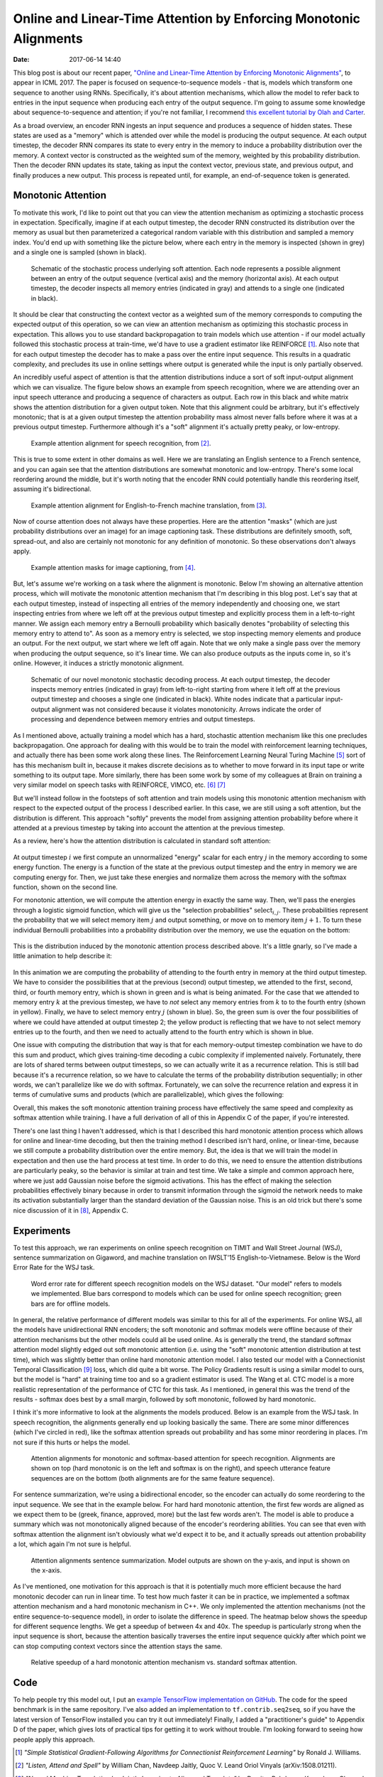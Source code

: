 Online and Linear-Time Attention by Enforcing Monotonic Alignments
##################################################################

:date: 2017-06-14 14:40

This blog post is about our recent paper, `"Online and Linear-Time Attention by Enforcing Monotonic Alignments" <https://arxiv.org/abs/1704.00784>`_, to appear in ICML 2017.
The paper is focused on sequence-to-sequence models - that is, models which transform one sequence to another using RNNs.
Specifically, it's about attention mechanisms, which allow the model to refer back to entries in the input sequence when producing each entry of the output sequence.
I'm going to assume some knowledge about sequence-to-sequence and attention; if you're not familiar, I recommend `this excellent tutorial by Olah and Carter <http://distill.pub/2016/augmented-rnns/#attentional-interfaces>`_.

As a broad overview, an encoder RNN ingests an input sequence and produces a sequence of hidden states.
These states are used as a "memory" which is attended over while the model is producing the output sequence.
At each output timestep, the decoder RNN compares its state to every entry in the memory to induce a probability distribution over the memory.
A context vector is constructed as the weighted sum of the memory, weighted by this probability distribution.
Then the decoder RNN updates its state, taking as input the context vector, previous state, and previous output, and finally produces a new output.
This process is repeated until, for example, an end-of-sequence token is generated.

Monotonic Attention
-------------------

To motivate this work, I'd like to point out that you can view the attention mechanism as optimizing a stochastic process in expectation.
Specifically, imagine if at each output timestep, the decoder RNN constructed its distribution over the memory as usual but then parameterized a categorical random variable with this distribution and sampled a memory index.
You'd end up with something like the picture below, where each entry in the memory is inspected (shown in grey) and a single one is sampled (shown in black).

.. figure:: {filename}/images/mad/attention_process.png
        :alt: Schematic of hard stochastic attention process.

        Schematic of the stochastic process underlying soft attention.
        Each node represents a possible alignment between an entry of the output sequence (vertical axis) and the memory (horizontal axis).
        At each output timestep, the decoder inspects all memory entries (indicated in gray) and attends to a single one (indicated in black).

It should be clear that constructing the context vector as a weighted sum of the memory corresponds to computing the expected output of this operation, so we can view an attention mechanism as optimizing this stochastic process in expectation.
This allows you to use standard backpropagation to train models which use attention - if our model actually followed this stochastic process at train-time, we'd have to use a gradient estimator like REINFORCE [#]_.
Also note that for each output timestep the decoder has to make a pass over the entire input sequence.
This results in a quadratic complexity, and precludes its use in online settings where output is generated while the input is only partially observed.

An incredibly useful aspect of attention is that the attention distributions induce a sort of soft input-output alignment which we can visualize.
The figure below shows an example from speech recognition, where we are attending over an input speech utterance and producing a sequence of characters as output.
Each row in this black and white matrix shows the attention distribution for a given output token.
Note that this alignment could be arbitrary, but it's effectively monotonic; that is at a given output timestep the attention probability mass almost never falls before where it was at a previous output timestep.
Furthermore although it's a "soft" alignment it's actually pretty peaky, or low-entropy.

.. figure:: {filename}/images/mad/las_alignments.png
        :alt: Input, output, and attention alignments for a speech recognition system.

        Example attention alignment for speech recognition, from [#]_.

This is true to some extent in other domains as well.
Here we are translating an English sentence to a French sentence, and you can again see that the attention distributions are somewhat monotonic and low-entropy.
There's some local reordering around the middle, but it's worth noting that the encoder RNN could potentially handle this reordering itself, assuming it's bidirectional.

.. figure:: {filename}/images/mad/nmt_alignments.png
        :alt: Input, output, and attention alignments for a machine translation system.

        Example attention alignment for English-to-French machine translation, from [#]_.

Now of course attention does not always have these properties.
Here are the attention "masks" (which are just probability distributions over an image) for an image captioning task.
These distributions are definitely smooth, soft, spread-out, and also are certainly not monotonic for any definition of monotonic.
So these observations don't always apply.

.. figure:: {filename}/images/mad/sat_alignments.png
        :alt: Image, output, and attention masks for an image captioning system.

        Example attention masks for image captioning, from [#]_.

But, let's assume we're working on a task where the alignment is monotonic.
Below I'm showing an alternative attention process, which will motivate the monotonic attention mechanism that I'm describing in this blog post.
Let's say that at each output timestep, instead of inspecting all entries of the memory independently and choosing one, we start inspecting entries from where we left off at the previous output timestep and explicitly process them in a left-to-right manner.
We assign each memory entry a Bernoulli probability which basically denotes "probability of selecting this memory entry to attend to".
As soon as a memory entry is selected, we stop inspecting memory elements and produce an output.
For the next output, we start where we left off again.
Note that we only make a single pass over the memory when producing the output sequence, so it's linear time.
We can also produce outputs as the inputs come in, so it's online.
However, it induces a strictly monotonic alignment.

.. figure:: {filename}/images/mad/monotonic_process.png
        :alt: Schematic of hard monotonic attention process.

        Schematic of our novel monotonic stochastic decoding process. At each output timestep, the decoder inspects memory entries (indicated in gray) from left-to-right starting from where it left off at the previous output timestep and chooses a single one (indicated in black). White nodes indicate that a particular input-output alignment was not considered because it violates monotonicity. Arrows indicate the order of processing and dependence between memory entries and output timesteps.


As I mentioned above, actually training a model which has a hard, stochastic attention mechanism like this one precludes backpropagation.
One approach for dealing with this would be to train the model with reinforcement learning techniques, and actually there has been some work along these lines.
The Reinforcement Learning Neural Turing Machine [#]_ sort of has this mechanism built in, because it makes discrete decisions as to whether to move forward in its input tape or write something to its output tape.
More similarly, there has been some work by some of my colleagues at Brain on training a very similar model on speech tasks with REINFORCE, VIMCO, etc. [#]_ [#]_

But we'll instead follow in the footsteps of soft attention and train models using this monotonic attention mechanism with respect to the expected output of the process I described earlier.
In this case, we are still using a soft attention, but the distribution is different.
This approach "softly" prevents the model from assigning attention probability before where it attended at a previous timestep by taking into account the attention at the previous timestep.

As a review, here's how the attention distribution is calculated in standard soft attention:

.. figure:: {filename}/images/mad/softmax_equation.png
    :alt: Energy and probability function for softmax attention.
    :width: 80%

At output timestep :math:`i` we first compute an unnormalized "energy" scalar for each entry :math:`j` in the memory according to some energy function.
The energy is a function of the state at the previous output timestep and the entry in memory we are computing energy for.
Then, we just take these energies and normalize them across the memory with the softmax function, shown on the second line.

For monotonic attention, we will compute the attention energy in exactly the same way.
Then, we'll pass the energies through a logistic sigmoid function, which will give us the "selection probabilities" :math:`\mathrm{select}_{i, j}`.
These probabilities represent the probability that we will select memory item :math:`j` and output something, or move on to memory item :math:`j + 1`.
To turn these individual Bernoulli probabilities into a probability distribution over the memory, we use the equation on the bottom:

.. figure:: {filename}/images/mad/monotonic_attention.png
    :alt: Energy and probability function for monotonic attention.

This is the distribution induced by the monotonic attention process described above.
It's a little gnarly, so I've made a little animation to help describe it:

.. figure:: {filename}/images/mad/attention_gif.gif
    :alt: Animation of monotonic attention.

.. figure:: {filename}/images/mad/colored_attention.png
    :alt: Animation of monotonic attention.

In this animation we are computing the probability of attending to the fourth entry in memory at the third output timestep.
We have to consider the possibilities that at the previous (second) output timestep, we attended to the first, second, third, or fourth memory entry, which is shown in green and is what is being animated.
For the case that we attended to memory entry :math:`k` at the previous timestep, we have to *not* select any memory entries from :math:`k` to to the fourth entry (shown in yellow).
Finally, we have to select memory entry :math:`j` (shown in blue).
So, the green sum is over the four possibilities of where we could have attended at output timestep 2; the yellow product is reflecting that we have to not select memory entries up to the fourth, and then we need to actually attend to the fourth entry which is shown in blue.

One issue with computing the distribution that way is that for each memory-output timestep combination we have to do this sum and product, which gives training-time decoding a cubic complexity if implemented naively.
Fortunately, there are lots of shared terms between output timesteps, so we can actually write it as a recurrence relation.
This is still bad because it's a recurrence relation, so we have to calculate the terms of the probability distribution sequentially; in other words, we can't parallelize like we do with softmax.
Fortunately, we can solve the recurrence relation and express it in terms of cumulative sums and products (which are parallelizable), which gives the following:

.. image:: {filename}/images/mad/cumprod.png
    :alt: Cumulative product/cumulative sum version of attention distribution.

Overall, this makes the soft monotonic attention training process have effectively the same speed and complexity as softmax attention while training.
I have a full derivation of all of this in Appendix C of the paper, if you're interested.

There's one last thing I haven't addressed, which is that I described this hard monotonic attention process which allows for online and linear-time decoding, but then the training method I described isn't hard, online, or linear-time, because we still compute a probability distribution over the entire memory.
But, the idea is that we will train the model in expectation and then use the hard process at test time.
In order to do this, we need to ensure the attention distributions are particularly peaky, so the behavior is similar at train and test time.
We take a simple and common approach here, where we just add Gaussian noise before the sigmoid activations.
This has the effect of making the selection probabilities effectively binary because in order to transmit information through the sigmoid the network needs to make its activation substantially larger than the standard deviation of the Gaussian noise.
This is an old trick but there's some nice discussion of it in [#]_, Appendix C.

Experiments
-----------

To test this approach, we ran experiments on online speech recognition on TIMIT and Wall Street Journal (WSJ), sentence summarization on Gigaword, and machine translation on IWSLT'15 English-to-Vietnamese.
Below is the Word Error Rate for the WSJ task.

.. figure:: {filename}/images/mad/speech_results.png
    :alt: WER for different models on WSJ.

    Word error rate for different speech recognition models on the WSJ dataset.  "Our model" refers to models we implemented.  Blue bars correspond to models which can be used for online speech recognition; green bars are for offline models.

In general, the relative performance of different models was similar to this for all of the experiments.
For online WSJ, all the models have unidirectional RNN encoders; the soft monotonic and softmax models were offline because of their attention mechanisms but the other models could all be used online.
As is generally the trend, the standard softmax attention model slightly edged out soft monotonic attention (i.e. using the "soft" monotonic attention distribution at test time), which was slightly better than online hard monotonic attention model.
I also tested our model with a Connectionist Temporal Classification [#]_ loss, which did quite a bit worse.
The Policy Gradients result is using a similar model to ours, but the model is "hard" at training time too and so a gradient estimator is used.
The Wang et al. CTC model is a more realistic representation of the performance of CTC for this task.
As I mentioned, in general this was the trend of the results - softmax does best by a small margin, followed by soft monotonic, followed by hard monotonic.

I think it's more informative to look at the alignments the models produced.
Below is an example from the WSJ task.
In speech recognition, the alignments generally end up looking basically the same.
There are some minor differences (which I've circled in red), like the softmax attention spreads out probability and has some minor reordering in places.
I'm not sure if this hurts or helps the model.

.. figure:: {filename}/images/mad/speech_alignments.png
    :alt: Alignments for speech recognition on WSJ.

    Attention alignments for monotonic and softmax-based attention for speech recognition.   Alignments are shown on top (hard monotonic is on the left and softmax is on the right), and speech utterance feature sequences are on the bottom (both alignments are for the same feature sequence).

For sentence summarization, we're using a bidirectional encoder, so the encoder can actually do some reordering to the input sequence.
We see that in the example below.
For hard hard monotonic attention, the first few words are aligned as we expect them to be (greek, finance, approved, more) but the last few words aren't.
The model is able to produce a summary which was not monotonically aligned because of the encoder's reordering abilities.
You can see that even with softmax attention the alignment isn't obviously what we'd expect it to be, and it actually spreads out attention probability a lot, which again I'm not sure is helpful.

.. figure:: {filename}/images/mad/summarization_alignments.png
    :alt: Alignments for sentence summarization.

    Attention alignments sentence summarization. Model outputs are shown on the y-axis, and input is shown on the x-axis.

As I've mentioned, one motivation for this approach is that it is potentially much more efficient because the hard monotonic decoder can run in linear time.
To test how much faster it can be in practice, we implemented a softmax attention mechanism and a hard monotonic mechanism in C++.
We only implemented the attention mechanisms (not the entire sequence-to-sequence model), in order to isolate the difference in speed.
The heatmap below shows the speedup for different sequence lengths.
We get a speedup of between 4x and 40x.
The speedup is particularly strong when the input sequence is short, because the attention basically traverses the entire input sequence quickly after which point we can stop computing context vectors since the attention stays the same.

.. figure:: {filename}/images/mad/mad_sad_speedup.png
    :alt: Relative speedup of monotonic vs. softmax attention.

    Relative speedup of a hard monotonic attention mechanism vs. standard softmax attention.


Code
----

To help people try this model out, I put an `example TensorFlow implementation on GitHub <http://github.com/craffel/mad>`_.
The code for the speed benchmark is in the same repository.
I've also added an implementation to ``tf.contrib.seq2seq``, so if you have the latest version of TensorFlow installed you can try it out immediately!
Finally, I added a "practitioner's guide" to Appendix D of the paper, which gives lots of practical tips for getting it to work without trouble.
I'm looking forward to seeing how people apply this approach.

.. [#] *"Simple Statistical Gradient-Following Algorithms for Connectionist Reinforcement Learning"* by Ronald J. Williams.
.. [#] *"Listen, Attend and Spell"* by William Chan, Navdeep Jaitly, Quoc V. Leand Oriol Vinyals (arXiv:1508.01211).
.. [#] *"Neural Machine Translation by Jointly Learning to Align and Translate"* by Dzmitry Bahdanau, Kyunghyun Cho and Yoshua Bengio (arXiv:1409.0473).
.. [#] *"Show, Attend and Tell: Neural Image Caption Generation with Visual Attention"* by Kelvin Xu, Jimmy Ba, Ryan Kiros, Kyunghyun Cho, Aaron Courville, Ruslan Salakhutdinov, Richard Zemel and Yoshua Bengio (arXiv:1508.01211).
.. [#] *"Reinforcement Learning Neural Turing Machines"* by Wojciech Zaremba and Ilya Sutskever (arXiv:1505.00521).
.. [#] *"Learning Online Alignments with Continuous Rewards Policy Gradient"* by Yuping Luo, Chung-Cheng Chiu, Navdeep Jaitly and Ilya Sutskever (arXiv:1608.01281).
.. [#] *"Learning Hard Alignments with Variational Inference"* by Dieterich Lawson, George Tucker, Chung-Cheng Chiu, Colin Raffel, Kevin Swersky and Navdeep Jaitly (arXiv:1705.05524).
.. [#] *"Learning to Communicate with Deep Multi-Agent Reinforcement Learning"* by Jakob N. Foerster, Yannis M. Assael, Nando de Freitas and Shimon Whiteson (arXiv:1605.06676).
.. [#] *"Connectionist Temporal Classification: Labelling Unsegmented Sequence Data with Recurrent Neural Networks"* by Alex Graves, Santiago Fern´andez, Faustino Gomez, and Jurgen Schmidhuber.
